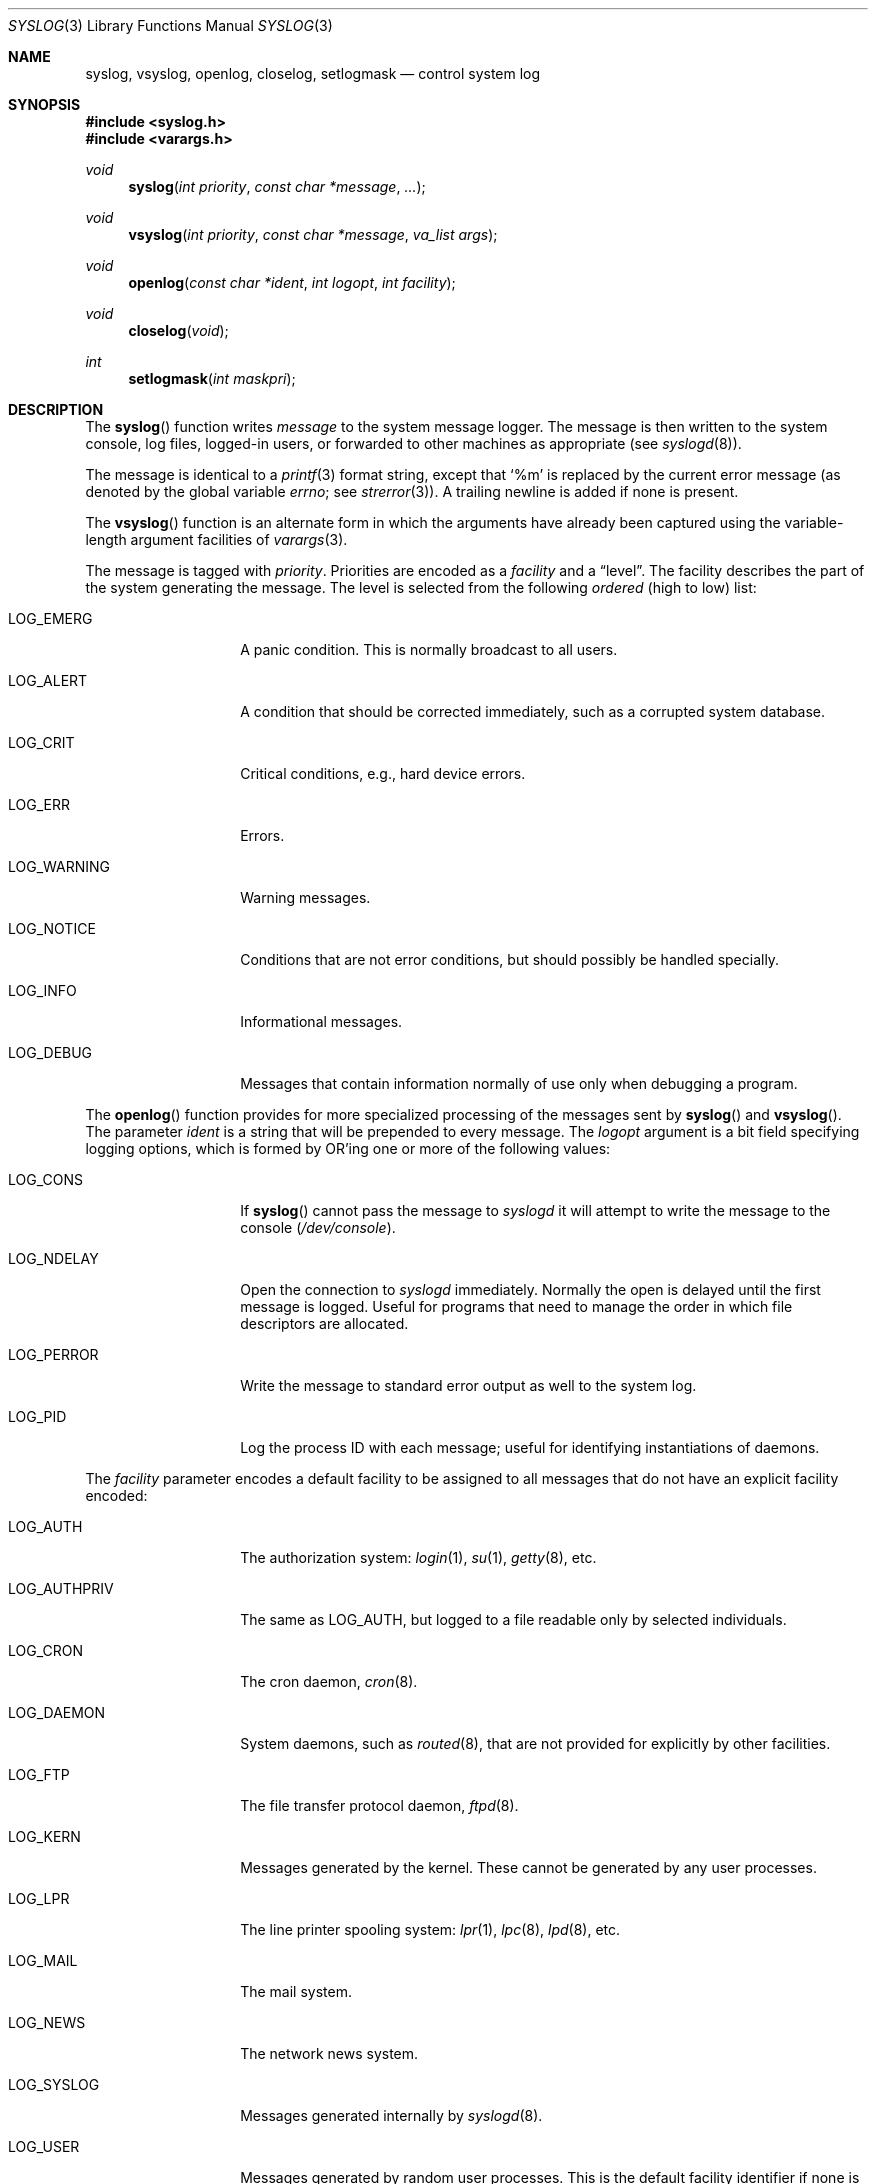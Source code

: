 .\"	$OpenBSD: syslog.3,v 1.4 1999/05/29 20:07:14 aaron Exp $
.\"
.\" Copyright (c) 1985, 1991, 1993
.\"	The Regents of the University of California.  All rights reserved.
.\"
.\" Redistribution and use in source and binary forms, with or without
.\" modification, are permitted provided that the following conditions
.\" are met:
.\" 1. Redistributions of source code must retain the above copyright
.\"    notice, this list of conditions and the following disclaimer.
.\" 2. Redistributions in binary form must reproduce the above copyright
.\"    notice, this list of conditions and the following disclaimer in the
.\"    documentation and/or other materials provided with the distribution.
.\" 3. All advertising materials mentioning features or use of this software
.\"    must display the following acknowledgement:
.\"	This product includes software developed by the University of
.\"	California, Berkeley and its contributors.
.\" 4. Neither the name of the University nor the names of its contributors
.\"    may be used to endorse or promote products derived from this software
.\"    without specific prior written permission.
.\"
.\" THIS SOFTWARE IS PROVIDED BY THE REGENTS AND CONTRIBUTORS ``AS IS'' AND
.\" ANY EXPRESS OR IMPLIED WARRANTIES, INCLUDING, BUT NOT LIMITED TO, THE
.\" IMPLIED WARRANTIES OF MERCHANTABILITY AND FITNESS FOR A PARTICULAR PURPOSE
.\" ARE DISCLAIMED.  IN NO EVENT SHALL THE REGENTS OR CONTRIBUTORS BE LIABLE
.\" FOR ANY DIRECT, INDIRECT, INCIDENTAL, SPECIAL, EXEMPLARY, OR CONSEQUENTIAL
.\" DAMAGES (INCLUDING, BUT NOT LIMITED TO, PROCUREMENT OF SUBSTITUTE GOODS
.\" OR SERVICES; LOSS OF USE, DATA, OR PROFITS; OR BUSINESS INTERRUPTION)
.\" HOWEVER CAUSED AND ON ANY THEORY OF LIABILITY, WHETHER IN CONTRACT, STRICT
.\" LIABILITY, OR TORT (INCLUDING NEGLIGENCE OR OTHERWISE) ARISING IN ANY WAY
.\" OUT OF THE USE OF THIS SOFTWARE, EVEN IF ADVISED OF THE POSSIBILITY OF
.\" SUCH DAMAGE.
.\"
.Dd June 4, 1993
.Dt SYSLOG 3
.Os
.Sh NAME
.Nm syslog ,
.Nm vsyslog ,
.Nm openlog ,
.Nm closelog ,
.Nm setlogmask
.Nd control system log
.Sh SYNOPSIS
.Fd #include <syslog.h>
.Fd #include <varargs.h>
.Ft void
.Fn syslog "int priority" "const char *message" "..."
.Ft void
.Fn vsyslog "int priority" "const char *message" "va_list args"
.Ft void
.Fn openlog "const char *ident" "int logopt" "int facility"
.Ft void
.Fn closelog void
.Ft int
.Fn setlogmask "int maskpri"
.Sh DESCRIPTION
The
.Fn syslog
function
writes
.Fa message
to the system message logger.
The message is then written to the system console, log files,
logged-in users, or forwarded to other machines as appropriate (see
.Xr syslogd 8 ) .
.Pp
The message is identical to a
.Xr printf 3
format string, except that
.Ql %m
is replaced by the current error
message (as denoted by the global variable
.Va errno ;
see
.Xr strerror 3 ) .
A trailing newline is added if none is present.
.Pp
The
.Fn vsyslog
function
is an alternate form in which the arguments have already been captured
using the variable-length argument facilities of
.Xr varargs 3 .
.Pp
The message is tagged with
.Fa priority .
Priorities are encoded as a
.Fa facility
and a
.Dq level .
The facility describes the part of the system
generating the message.
The level is selected from the following
.Em ordered
(high to low) list:
.Bl -tag -width LOG_AUTHPRIV
.It Dv LOG_EMERG
A panic condition.
This is normally broadcast to all users.
.It Dv LOG_ALERT
A condition that should be corrected immediately, such as a corrupted
system database.
.It Dv LOG_CRIT
Critical conditions, e.g., hard device errors.
.It Dv LOG_ERR
Errors.
.It Dv LOG_WARNING
Warning messages.
.It Dv LOG_NOTICE
Conditions that are not error conditions,
but should possibly be handled specially.
.It Dv LOG_INFO
Informational messages.
.It Dv LOG_DEBUG
Messages that contain information
normally of use only when debugging a program.
.El
.Pp
The
.Fn openlog
function
provides for more specialized processing of the messages sent
by
.Fn syslog
and
.Fn vsyslog .
The parameter
.Fa ident
is a string that will be prepended to every message.
The
.Fa logopt
argument
is a bit field specifying logging options, which is formed by
.Tn OR Ns 'ing
one or more of the following values:
.Bl -tag -width LOG_AUTHPRIV
.It Dv LOG_CONS
If
.Fn syslog
cannot pass the message to
.Xr syslogd
it will attempt to write the message to the console
.Pq Pa /dev/console .
.It Dv LOG_NDELAY 
Open the connection to
.Xr syslogd
immediately.
Normally the open is delayed until the first message is logged.
Useful for programs that need to manage the order in which file
descriptors are allocated.
.It Dv LOG_PERROR
Write the message to standard error output as well to the system log.
.It Dv LOG_PID
Log the process ID with each message; useful for identifying
instantiations of daemons.
.El
.Pp
The
.Fa facility
parameter encodes a default facility to be assigned to all messages
that do not have an explicit facility encoded:
.Bl -tag -width LOG_AUTHPRIV
.It Dv LOG_AUTH
The authorization system:
.Xr login 1 ,
.Xr su 1 ,
.Xr getty 8 ,
etc.
.It Dv LOG_AUTHPRIV
The same as
.Dv LOG_AUTH ,
but logged to a file readable only by
selected individuals.
.It Dv LOG_CRON
The cron daemon,
.Xr cron 8 .
.It Dv LOG_DAEMON
System daemons, such as
.Xr routed 8 ,
that are not provided for explicitly by other facilities.
.It Dv LOG_FTP
The file transfer protocol daemon,
.Xr ftpd 8 .
.It Dv LOG_KERN
Messages generated by the kernel.
These cannot be generated by any user processes.
.It Dv LOG_LPR
The line printer spooling system:
.Xr lpr 1 ,
.Xr lpc 8 ,
.Xr lpd 8 ,
etc.
.It Dv LOG_MAIL
The mail system.
.It Dv LOG_NEWS
The network news system.
.It Dv LOG_SYSLOG
Messages generated internally by
.Xr syslogd 8 .
.It Dv LOG_USER
Messages generated by random user processes.
This is the default facility identifier if none is specified.
.It Dv LOG_UUCP
The
.Tn UUCP
system.
.It Dv LOG_LOCAL0
Reserved for local use.
Similarly for
.Dv LOG_LOCAL1
through
.Dv LOG_LOCAL7 .
.El 
.Pp
The
.Fn closelog
function
can be used to close the log file.
.Pp
The
.Fn setlogmask
function
sets the log priority mask to
.Fa maskpri
and returns the previous mask.
Calls to
.Fn syslog
with a priority not set in
.Fa maskpri
are rejected.
The mask for an individual priority
.Fa pri
is calculated by the macro
.Fn LOG_MASK pri ;
the mask for all priorities up to and including
.Fa toppri
is given by the macro
.Fn LOG_UPTO toppri ; .
The default allows all priorities to be logged.
.Sh RETURN VALUES
The
.Fn closelog ,
.Fn openlog ,
.Fn syslog ,
and
.Fn vsyslog
functions return no value.
.Pp
The routine
.Fn setlogmask
always returns the previous log mask level.
.Sh EXAMPLES
.Bd -literal -offset indent -compact
syslog(LOG_ALERT, "who: internal error 23");
openlog("ftpd", LOG_PID | LOG_NDELAY, LOG_FTP);
setlogmask(LOG_UPTO(LOG_ERR));
syslog(LOG_INFO, "Connection from host %d", CallingHost);
syslog(LOG_INFO|LOG_LOCAL2, "foobar error: %m");
.Ed
.Sh SEE ALSO
.Xr logger 1 ,
.Xr syslogd 8
.Sh HISTORY
These
functions appeared in 
.Bx 4.2 .
